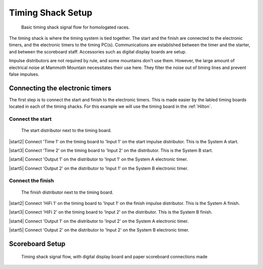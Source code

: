 Timing Shack Setup
==================

.. figure:: ../img/timing-shack-signal-flow.png

	Basic timing shack signal flow for homologated races.
	
The timing shack is where the timing system is tied together. The start and the finish are connected to the electronic timers, and the electronic timers to the timing PC(s). Communications are established between the timer and the starter, and between the scoreboard staff. Accessories such as digital display boards are setup.

Impulse distributors are not required by rule, and some mountains don't use them. However, the large amount of electrical noise at Mammoth Mountain necessitates their use here. They filter the noise out of timing lines and prevent false impulses.

Connecting the electronic timers
--------------------------------

.. image:: /img/timing-shack-connections/tidy-up.jpg
	:width: 25%

The first step is to connect the start and finish to the electronic timers. This is made easier by the labled timing boards located in each of the timing shacks. For this example we will use the timing board in the :ref:`Hilton`.

Connect the start
~~~~~~~~~~~~~~~~~

.. figure:: /img/timing-shack-connections/start-distributor-1.jpg
	:width: 25%

	The start distributor next to the timing board.
	
|start2| Connect 'Time 1' on the timing board to 'Input 1' on the start impulse distributor. This is the System A start.

|start3| Connect 'Time 2' on the timing board to 'Input 2' on the distributor. This is the System B start.

|start4| Connect 'Output 1' on the distributor to 'Input 1' on the System A electronic timer.

|start5| Connect 'Output 2' on the distributor to 'Input 1' on the System B electronic timer.

.. |start2| image:: /img/timing-shack-connections/start-distributor-2.jpg
	:width: 25%
	:align: left
	
.. |start3| image:: /img/timing-shack-connections/start-distributor-3.jpg
	:width: 25%
	:align: left
	
.. |start4| image:: /img/timing-shack-connections/start-distributor-4.jpg
	:width: 25%
	:align: left
	
.. |start5| image:: /img/timing-shack-connections/start-distributor-5.jpg
	:width: 25%
	:align: left

Connect the finish
~~~~~~~~~~~~~~~~~

.. figure:: /img/timing-shack-connections/finish-distributor-1.jpg
	:width: 25%

	The finish distributor next to the timing board.
	
|start2| Connect 'HiFi 1' on the timing board to 'Input 1' on the finish impulse distributor. This is the System A finish.

|start3| Connect 'HiFi 2' on the timing board to 'Input 2' on the distributor. This is the System B finish.

|start4| Connect 'Output 1' on the distributor to 'Input 2' on the System A electronic timer.

|start5| Connect 'Output 2' on the distributor to 'Input 2' on the System B electronic timer.

.. |start2| image:: /img/timing-shack-connections/finish-distributor-2.jpg
	:width: 25%
	:align: left
	
.. |start3| image:: /img/timing-shack-connections/finish-distributor-3.jpg
	:width: 25%
	:align: left
	
.. |start4| image:: /img/timing-shack-connections/finish-distributor-4.jpg
	:width: 25%
	:align: left
	
.. |start5| image:: /img/timing-shack-connections/finish-distributor-5.jpg
	:width: 25%
	:align: left
	
Scoreboard Setup
----------------

.. figure:: ../img/timing-shack-with-scoreboard-signal-flow.png

	Timing shack signal flow, with digital display board and paper scoreboard connections made